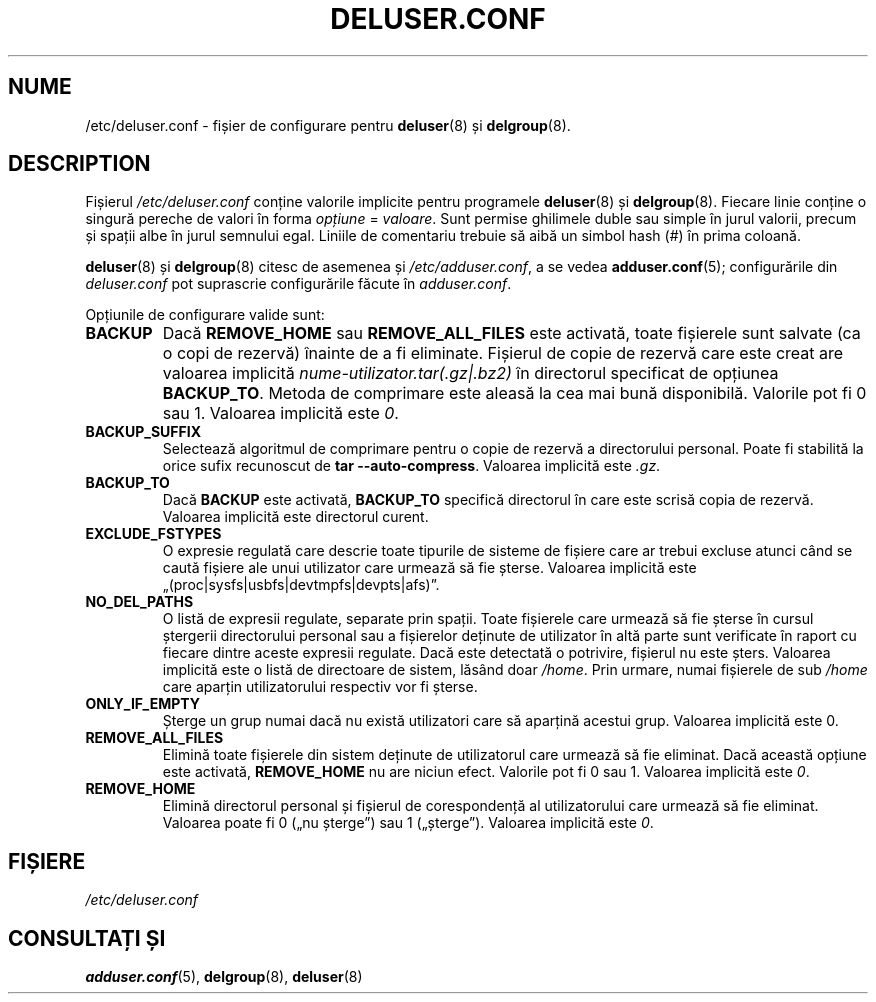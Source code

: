 .\" Copyright: 1995 Ted Hajek <tedhajek@boombox.micro.umn.edu>
.\"            2000-2003 Roland Bauerschmidt <rb@debian.org>
.\"            2004-2025 Marc Haber <mh+debian-packages@zugschlus.de>
.\"            2006-2007 Jörg Hoh <joerg@joerghoh.de>
.\"            2011 Stephen Gran <sgran@debian.org>
.\"            2016 Helge Kreutzmann <debian@helgefjell.de>
.\"            2021 Jason Franklin <jason@oneway.dev>
.\"            2022 Matt Barry <matt@hazelmollusk.org>
.\"
.\" This is free software; see the GNU General Public Lisence version 2
.\" or later for copying conditions.  There is NO warranty.
.\"*******************************************************************
.\"
.\" This file was generated with po4a. Translate the source file.
.\"
.\"*******************************************************************
.TH DELUSER.CONF 5 "" "Debian GNU/Linux" 
.SH NUME
/etc/deluser.conf \- fișier de configurare pentru \fBdeluser\fP(8) și
\fBdelgroup\fP(8).
.SH DESCRIPTION
Fișierul \fI/etc/deluser.conf\fP conține valorile implicite pentru programele
\fBdeluser\fP(8) și \fBdelgroup\fP(8). Fiecare linie conține o singură pereche de
valori în forma \fIopțiune\fP = \fIvaloare\fP. Sunt permise ghilimele duble sau
simple în jurul valorii, precum și spații albe în jurul semnului
egal. Liniile de comentariu trebuie să aibă un simbol hash (#) în prima
coloană.
.PP
\fBdeluser\fP(8) și \fBdelgroup\fP(8) citesc de asemenea și \fI/etc/adduser.conf\fP,
a se vedea \fBadduser.conf\fP(5); configurările din \fIdeluser.conf\fP pot
suprascrie configurările făcute în \fIadduser.conf\fP.
.PP
Opțiunile de configurare valide sunt:
.TP 
\fBBACKUP\fP
Dacă \fBREMOVE_HOME\fP sau \fBREMOVE_ALL_FILES\fP este activată, toate fișierele
sunt salvate (ca o copi de rezervă) înainte de a fi eliminate. Fișierul de
copie de rezervă care este creat are valoarea implicită
\fInume\-utilizator.tar(.gz|.bz2)\fP în directorul specificat de opțiunea
\fBBACKUP_TO\fP. Metoda de comprimare este aleasă la cea mai bună
disponibilă. Valorile pot fi 0 sau 1. Valoarea implicită este \fI0\fP.
.TP 
\fBBACKUP_SUFFIX\fP
Selectează algoritmul de comprimare pentru o copie de rezervă a directorului
personal. Poate fi stabilită la orice sufix recunoscut de \fBtar \-\-auto\-compress\fP. Valoarea implicită este \fI.gz\fP.
.TP 
\fBBACKUP_TO\fP
Dacă \fBBACKUP\fP este activată, \fBBACKUP_TO\fP specifică directorul în care este
scrisă copia de rezervă. Valoarea implicită este directorul curent.
.TP 
\fBEXCLUDE_FSTYPES\fP
O expresie regulată care descrie toate tipurile de sisteme de fișiere care
ar trebui excluse atunci când se caută fișiere ale unui utilizator care
urmează să fie șterse. Valoarea implicită este
„(proc|sysfs|usbfs|devtmpfs|devpts|afs)”.
.TP 
\fBNO_DEL_PATHS\fP
O listă de expresii regulate, separate prin spații. Toate fișierele care
urmează să fie șterse în cursul ștergerii directorului personal sau a
fișierelor deținute de utilizator în altă parte sunt verificate în raport cu
fiecare dintre aceste expresii regulate. Dacă este detectată o potrivire,
fișierul nu este șters. Valoarea implicită este o listă de directoare de
sistem, lăsând doar \fI/home\fP.  Prin urmare, numai fișierele de sub \fI/home\fP
care aparțin utilizatorului respectiv vor fi șterse.
.TP 
\fBONLY_IF_EMPTY\fP
Șterge un grup numai dacă nu există utilizatori care să aparțină acestui
grup. Valoarea implicită este 0.
.TP 
\fBREMOVE_ALL_FILES\fP
Elimină toate fișierele din sistem deținute de utilizatorul care urmează să
fie eliminat. Dacă această opțiune este activată, \fBREMOVE_HOME\fP nu are
niciun efect. Valorile pot fi 0 sau 1. Valoarea implicită este \fI0\fP.
.TP 
\fBREMOVE_HOME\fP
Elimină directorul personal și fișierul de corespondență al utilizatorului
care urmează să fie eliminat. Valoarea poate fi 0 („nu șterge”) sau 1
(„șterge”). Valoarea implicită este \fI0\fP.

.SH FIȘIERE
\fI/etc/deluser.conf\fP
.SH "CONSULTAȚI ȘI"
\fBadduser.conf\fP(5), \fBdelgroup\fP(8), \fBdeluser\fP(8)
